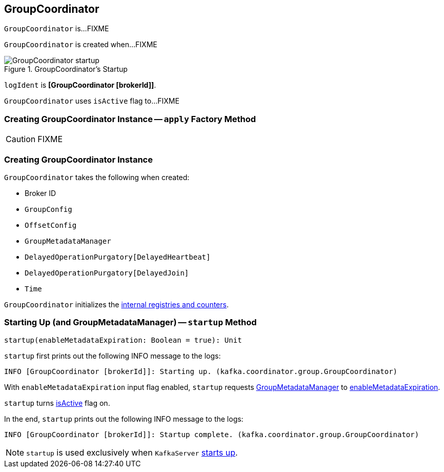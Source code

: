 == [[GroupCoordinator]] GroupCoordinator

`GroupCoordinator` is...FIXME

`GroupCoordinator` is created when...FIXME

.GroupCoordinator's Startup
image::images/GroupCoordinator-startup.png[align="center"]

[[logIdent]]
`logIdent` is *[GroupCoordinator [brokerId]]*.

[[isActive]]
`GroupCoordinator` uses `isActive` flag to...FIXME

=== [[apply]] Creating GroupCoordinator Instance -- `apply` Factory Method

CAUTION: FIXME

=== [[creating-instance]] Creating GroupCoordinator Instance

`GroupCoordinator` takes the following when created:

* [[brokerId]] Broker ID
* [[groupConfig]] `GroupConfig`
* [[offsetConfig]] `OffsetConfig`
* [[groupManager]] `GroupMetadataManager`
* [[heartbeatPurgatory]] `DelayedOperationPurgatory[DelayedHeartbeat]`
* [[joinPurgatory]] `DelayedOperationPurgatory[DelayedJoin]`
* [[time]] `Time`

`GroupCoordinator` initializes the <<internal-registries, internal registries and counters>>.

=== [[startup]] Starting Up (and GroupMetadataManager) -- `startup` Method

[source, scala]
----
startup(enableMetadataExpiration: Boolean = true): Unit
----

`startup` first prints out the following INFO message to the logs:

```
INFO [GroupCoordinator [brokerId]]: Starting up. (kafka.coordinator.group.GroupCoordinator)
```

With `enableMetadataExpiration` input flag enabled, `startup` requests <<groupManager, GroupMetadataManager>> to link:kafka-GroupMetadataManager.adoc#enableMetadataExpiration[enableMetadataExpiration].

`startup` turns <<isActive, isActive>> flag on.

In the end, `startup` prints out the following INFO message to the logs:

```
INFO [GroupCoordinator [brokerId]]: Startup complete. (kafka.coordinator.group.GroupCoordinator)
```

NOTE: `startup` is used exclusively when `KafkaServer` link:kafka-KafkaServer.adoc#startup[starts up].
